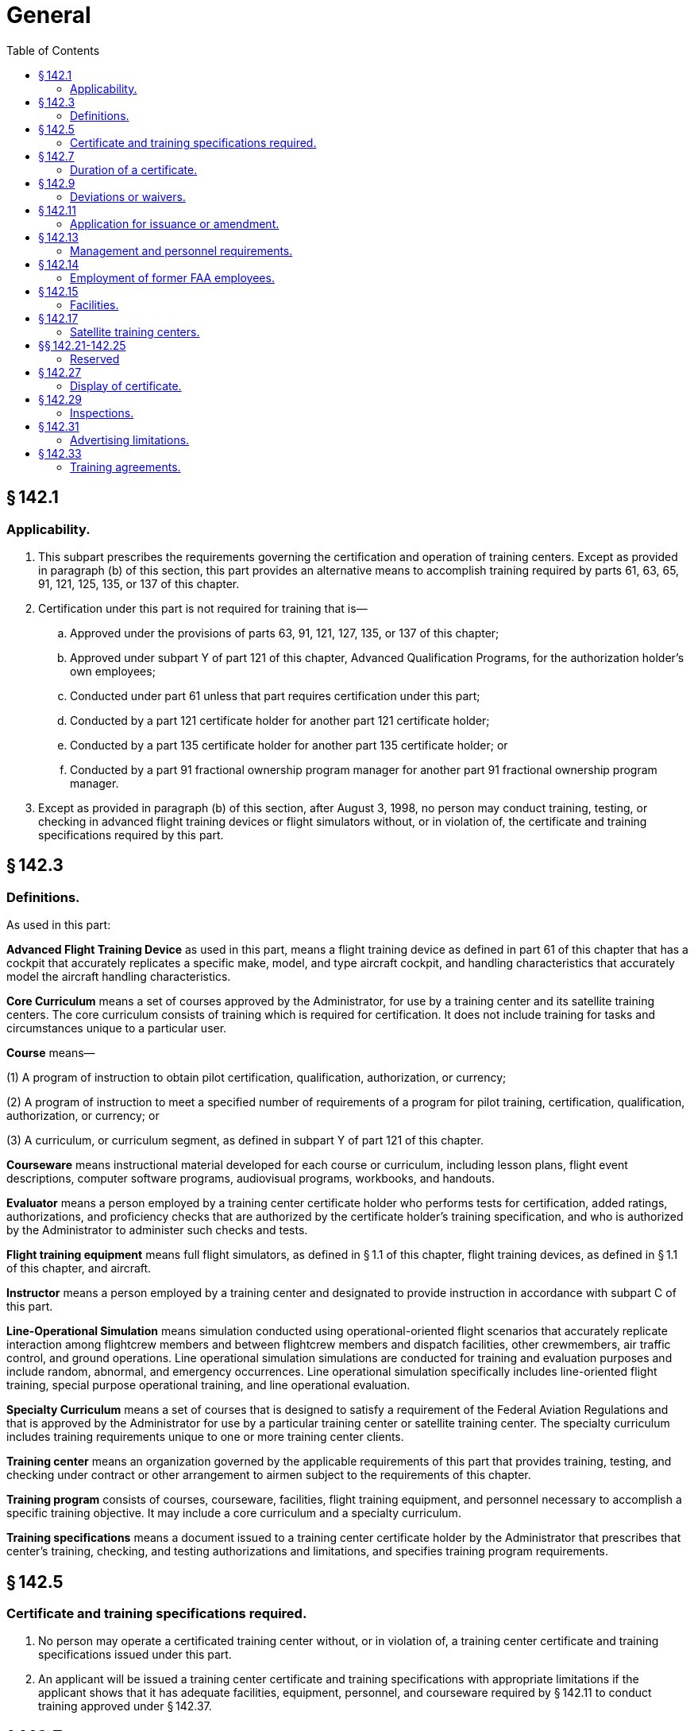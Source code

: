 # General
:toc:

## § 142.1

### Applicability.

. This subpart prescribes the requirements governing the certification and operation of training centers. Except as provided in paragraph (b) of this section, this part provides an alternative means to accomplish training required by parts 61, 63, 65, 91, 121, 125, 135, or 137 of this chapter.
. Certification under this part is not required for training that is—
.. Approved under the provisions of parts 63, 91, 121, 127, 135, or 137 of this chapter;
.. Approved under subpart Y of part 121 of this chapter, Advanced Qualification Programs, for the authorization holder's own employees;
.. Conducted under part 61 unless that part requires certification under this part;
.. Conducted by a part 121 certificate holder for another part 121 certificate holder;
.. Conducted by a part 135 certificate holder for another part 135 certificate holder; or
.. Conducted by a part 91 fractional ownership program manager for another part 91 fractional ownership program manager.
. Except as provided in paragraph (b) of this section, after August 3, 1998, no person may conduct training, testing, or checking in advanced flight training devices or flight simulators without, or in violation of, the certificate and training specifications required by this part.

## § 142.3

### Definitions.

As used in this part:

*Advanced Flight Training Device* as used in this part, means a flight training device as defined in part 61 of this chapter that has a cockpit that accurately replicates a specific make, model, and type aircraft cockpit, and handling characteristics that accurately model the aircraft handling characteristics.

*Core Curriculum* means a set of courses approved by the Administrator, for use by a training center and its satellite training centers. The core curriculum consists of training which is required for certification. It does not include training for tasks and circumstances unique to a particular user.

*Course* means—

(1) A program of instruction to obtain pilot certification, qualification, authorization, or currency;

(2) A program of instruction to meet a specified number of requirements of a program for pilot training, certification, qualification, authorization, or currency; or

(3) A curriculum, or curriculum segment, as defined in subpart Y of part 121 of this chapter.

*Courseware* means instructional material developed for each course or curriculum, including lesson plans, flight event descriptions, computer software programs, audiovisual programs, workbooks, and handouts.

*Evaluator* means a person employed by a training center certificate holder who performs tests for certification, added ratings, authorizations, and proficiency checks that are authorized by the certificate holder's training specification, and who is authorized by the Administrator to administer such checks and tests.

*Flight training equipment* means full flight simulators, as defined in § 1.1 of this chapter, flight training devices, as defined in § 1.1 of this chapter, and aircraft.

*Instructor* means a person employed by a training center and designated to provide instruction in accordance with subpart C of this part.

*Line-Operational Simulation* means simulation conducted using operational-oriented flight scenarios that accurately replicate interaction among flightcrew members and between flightcrew members and dispatch facilities, other crewmembers, air traffic control, and ground operations. Line operational simulation simulations are conducted for training and evaluation purposes and include random, abnormal, and emergency occurrences. Line operational simulation specifically includes line-oriented flight training, special purpose operational training, and line operational evaluation.

*Specialty Curriculum* means a set of courses that is designed to satisfy a requirement of the Federal Aviation Regulations and that is approved by the Administrator for use by a particular training center or satellite training center. The specialty curriculum includes training requirements unique to one or more training center clients.

*Training center* means an organization governed by the applicable requirements of this part that provides training, testing, and checking under contract or other arrangement to airmen subject to the requirements of this chapter.

*Training program* consists of courses, courseware, facilities, flight training equipment, and personnel necessary to accomplish a specific training objective. It may include a core curriculum and a specialty curriculum.

*Training specifications* means a document issued to a training center certificate holder by the Administrator that prescribes that center's training, checking, and testing authorizations and limitations, and specifies training program requirements.

## § 142.5

### Certificate and training specifications required.

. No person may operate a certificated training center without, or in violation of, a training center certificate and training specifications issued under this part.
. An applicant will be issued a training center certificate and training specifications with appropriate limitations if the applicant shows that it has adequate facilities, equipment, personnel, and courseware required by § 142.11 to conduct training approved under § 142.37.

## § 142.7

### Duration of a certificate.

. Except as provided in paragraph (b) of this section, a training center certificate issued under this part is effective until the certificate is surrendered or until the Administrator suspends, revokes, or terminates it.
. Unless sooner surrendered, suspended, or revoked, a certificate issued under this part for a training center located outside the United States expires at the end of the twelfth month after the month in which it is issued or renewed.
. If the Administrator suspends, revokes, or terminates a training center certificate, the holder of that certificate shall return the certificate to the Administrator within 5 working days after being notified that the certificate is suspended, revoked, or terminated.

## § 142.9

### Deviations or waivers.

. The Administrator may issue deviations or waivers from any of the requirements of this part.
. A training center applicant requesting a deviation or waiver under this section must provide the Administrator with information acceptable to the Administrator that shows—
.. Justification for the deviation or waiver; and
.. That the deviation or waiver will not adversely affect the quality of instruction or evaluation.

## § 142.11

### Application for issuance or amendment.

. An application for a training center certificate and training specifications shall—
.. Be made on a form and in a manner prescribed by the Administrator;
.. Be filed with the FAA Flight Standards District Office that has jurisdiction over the area in which the applicant's principal business office is located; and
.. Be made at least 120 calendar days before the beginning of any proposed training or 60 calendar days before effecting an amendment to any approved training, unless a shorter filing period is approved by the Administrator.
. Each application for a training center certificate and training specification shall provide—
.. A statement showing that the minimum qualification requirements for each management position are met or exceeded;
.. A statement acknowledging that the applicant shall notify the Administrator within 10 working days of any change made in the assignment of persons in the required management positions;
.. The proposed training authorizations and training specifications requested by the applicant;
.. The proposed evaluation authorization;
.. A description of the flight training equipment that the applicant proposes to use;
.. A description of the applicant's training facilities, equipment, qualifications of personnel to be used, and proposed evaluation plans;
.. A training program curriculum, including syllabi, outlines, courseware, procedures, and documentation to support the items required in subpart B of this part, upon request by the Administrator;
.. A description of a recordkeeping system that will identify and document the details of training, qualification, and certification of students, instructors, and evaluators;
.. A description of quality control measures proposed; and
.. A method of demonstrating the applicant's qualification and ability to provide training for a certificate or rating in fewer than the minimum hours prescribed in part 61 of this chapter if the applicant proposes to do so.
. The facilities and equipment described in paragraph (b)(6) of this section shall—
.. Be available for inspection and evaluation prior to approval; and
.. Be in place and operational at the location of the proposed training center prior to issuance of a certificate under this part.
. An applicant who meets the requirements of this part and is approved by the Administrator is entitled to—
.. A training center certificate containing all business names included on the application under which the certificate holder may conduct operations and the address of each business office used by the certificate holder; and
.. Training specifications, issued by the Administrator to the certificate holder, containing—
... The type of training authorized, including approved courses;
... The category, class, and type of aircraft that may be used for training, testing, and checking;
... For each flight simulator or flight training device, the make, model, and series of airplane or the set of airplanes being simulated and the qualification level assigned, or the make, model, and series of rotorcraft, or set of rotorcraft being simulated and the qualification level assigned;
... For each flight simulator and flight training device subject to qualification evaluation by the Administrator, the identification number assigned by the FAA;
... The name and address of all satellite training centers, and the approved courses offered at each satellite training center;
... Authorized deviations or waivers from this part; and
... Any other items the Administrator may require or allow.
. The Administrator may deny, suspend, revoke, or terminate a certificate under this part if the Administrator finds that the applicant or the certificate holder—
.. Held a training center certificate that was revoked, suspended, or terminated within the previous 5 years; or
.. Employs or proposes to employ a person who—
... Was previously employed in a management or supervisory position by the holder of a training center certificate that was revoked, suspended, or terminated within the previous 5 years;
... Exercised control over any certificate holder whose certificate has been revoked, suspended, or terminated within the last 5 years; and
... Contributed materially to the revocation, suspension, or termination of that certificate and who will be employed in a management or supervisory position, or who will be in control of or have a substantial ownership interest in the training center.
.. Has provided incomplete, inaccurate, fraudulent, or false information for a training center certificate;
.. Should not be granted a certificate if the grant would not foster aviation safety.
. At any time, the Administrator may amend a training center certificate—
.. On the Administrator's own initiative, under section 609 of the Federal Aviation Act of 1958 (49 U.S.C. 1429), as amended, and part 13 of this chapter; or
.. Upon timely application by the certificate holder.
. The certificate holder must file an application to amend a training center certificate at least 60 calendar days prior to the applicant's proposed effective amendment date unless a different filing period is approved by the Administrator.

## § 142.13

### Management and personnel requirements.

An applicant for a training center certificate must show that—

. For each proposed curriculum, the training center has, and shall maintain, a sufficient number of instructors who are qualified in accordance with subpart C of this part to perform the duties to which they are assigned;
. The training center has designated, and shall maintain, a sufficient number of approved evaluators to provide required checks and tests to graduation candidates within 7 calendar days of training completion for any curriculum leading to airman certificates or ratings, or both;
. The training center has, and shall maintain, a sufficient number of management personnel who are qualified and competent to perform required duties; and
. A management representative, and all personnel who are designated by the training center to conduct direct student training, are able to understand, read, write, and fluently speak the English language.

## § 142.14

### Employment of former FAA employees.

. Except as specified in paragraph (c) of this section, no holder of a training center certificate may knowingly employ or make a contractual arrangement which permits an individual to act as an agent or representative of the certificate holder in any matter before the Federal Aviation Administration if the individual, in the preceding 2 years—
.. Served as, or was directly responsible for the oversight of, a Flight Standards Service aviation safety inspector; and
.. Had direct responsibility to inspect, or oversee the inspection of, the operations of the certificate holder.
              
. For the purpose of this section, an individual shall be considered to be acting as an agent or representative of a certificate holder in a matter before the agency if the individual makes any written or oral communication on behalf of the certificate holder to the agency (or any of its officers or employees) in connection with a particular matter, whether or not involving a specific party and without regard to whether the individual has participated in, or had responsibility for, the particular matter while serving as a Flight Standards Service aviation safety inspector.
. The provisions of this section do not prohibit a holder of a training center certificate from knowingly employing or making a contractual arrangement which permits an individual to act as an agent or representative of the certificate holder in any matter before the Federal Aviation Administration if the individual was employed by the certificate holder before October 21, 2011.

## § 142.15

### Facilities.

. An applicant for, or holder of, a training center certificate shall ensure that—
.. Each room, training booth, or other space used for instructional purposes is heated, lighted, and ventilated to conform to local building, sanitation, and health codes; and
.. The facilities used for instruction are not routinely subject to significant distractions caused by flight operations and maintenance operations at the airport.
. An applicant for, or holder of, a training center certificate shall establish and maintain a principal business office that is physically located at the address shown on its training center certificate.
. The records required to be maintained by this part must be located in facilities adequate for that purpose.
. An applicant for, or holder of, a training center certificate must have available exclusively, for adequate periods of time and at a location approved by the Administrator, adequate flight training equipment and courseware, including at least one flight simulator or advanced flight training device.

## § 142.17

### Satellite training centers.

. The holder of a training center certificate may conduct training in accordance with an approved training program at a satellite training center if—
.. The facilities, equipment, personnel, and course content of the satellite training center meet the applicable requirements of this part;
.. The instructors and evaluators at the satellite training center are under the direct supervision of management personnel of the principal training center;
.. The Administrator is notified in writing that a particular satellite is to begin operations at least 60 days prior to proposed commencement of operations at the satellite training center; and
.. The certificate holder's training specifications reflect the name and address of the satellite training center and the approved courses offered at the satellite training center.
. The certificate holder's training specifications shall prescribe the operations required and authorized at each satellite training center.

## §§ 142.21-142.25

### Reserved

## § 142.27

### Display of certificate.

. Each holder of a training center certificate must prominently display that certificate in a place accessible to the public in the principal business office of the training center.
. A training center certificate and training specifications must be made available for inspection upon request by—
.. The Administrator;
.. An authorized representative of the National Transportation Safety Board; or
.. Any Federal, State, or local law enforcement agency.

## § 142.29

### Inspections.

Each certificate holder must allow the Administrator to inspect training center facilities, equipment, and records at any reasonable time and in any reasonable place in order to determine compliance with or to determine initial or continuing eligibility under 49 U.S.C. 44701, 44707, formerly the Federal Aviation Act of 1958, as amended, and the training center's certificate and training specifications.

## § 142.31

### Advertising limitations.

. A certificate holder may not conduct, and may not advertise to conduct, any training, testing, and checking that is not approved by the Administrator if that training is designed to satisfy any requirement of this chapter.
. A certificate holder whose certificate has been surrendered, suspended, revoked, or terminated must—
.. Promptly remove all indications, including signs, wherever located, that the training center was certificated by the Administrator; and
.. Promptly notify all advertising agents, or advertising media, or both, employed by the certificate holder to cease all advertising indicating that the training center is certificated by the Administrator.

## § 142.33

### Training agreements.

A pilot school certificated under part 141 of this chapter may provide training, testing, and checking for a training center certificated under this part if—

. There is a training, testing, and checking agreement between the certificated training center and the pilot school;
. The training, testing, and checking provided by the certificated pilot school is approved and conducted in accordance with this part;
. The pilot school certificated under part 141 obtains the Administrator's approval for a training course outline that includes the portion of the training, testing, and checking to be conducted under part 141; and
. Upon completion of training, testing, and checking conducted under part 141, a copy of each student's training record is forwarded to the part 142 training center and becomes part of the student's permanent training record.

